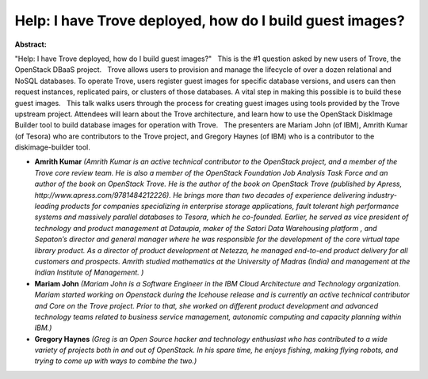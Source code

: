 Help: I have Trove deployed, how do I build guest images?
~~~~~~~~~~~~~~~~~~~~~~~~~~~~~~~~~~~~~~~~~~~~~~~~~~~~~~~~~

**Abstract:**

"Help: I have Trove deployed, how do I build guest images?"   This is the #1 question asked by new users of Trove, the OpenStack DBaaS project.   Trove allows users to provision and manage the lifecycle of over a dozen relational and NoSQL databases. To operate Trove, users register guest images for specific database versions, and users can then request instances, replicated pairs, or clusters of those databases. A vital step in making this possible is to build these guest images.   This talk walks users through the process for creating guest images using tools provided by the Trove upstream project. Attendees will learn about the Trove architecture, and learn how to use the OpenStack DiskImage Builder tool to build database images for operation with Trove.   The presenters are Mariam John (of IBM), Amrith Kumar (of Tesora) who are contributors to the Trove project, and Gregory Haynes (of IBM) who is a contributor to the diskimage-builder tool.


* **Amrith Kumar** *(Amrith Kumar is an active technical contributor to the OpenStack project, and a member of the Trove core review team. He is also a member of the OpenStack Foundation Job Analysis Task Force and an author of the book on OpenStack Trove. He is the author of the book on OpenStack Trove (published by Apress, http://www.apress.com/9781484212226). He brings more than two decades of experience delivering industry-leading products for companies specializing in enterprise storage applications, fault tolerant high performance systems and massively parallel databases to Tesora, which he co-founded. Earlier, he served as vice president of technology and product management at Dataupia, maker of the Satori Data Warehousing platform , and Sepaton’s director and general manager where he was responsible for the development of the core virtual tape library product. As a director of product development at Netezza, he managed end-to-end product delivery for all customers and prospects. Amrith studied mathematics at the University of Madras (India) and management at the Indian Institute of Management. )*

* **Mariam John** *(Mariam John is a Software Engineer in the IBM Cloud Architecture and Technology organization. Mariam started working on Openstack during the Icehouse release and is currently an active technical contributor and Core on the Trove project. Prior to that, she worked on different product development and advanced technology teams related to business service management, autonomic computing and capacity planning within IBM.)*

* **Gregory Haynes** *(Greg is an Open Source hacker and technology enthusiast who has contributed to a wide variety of projects both in and out of OpenStack. In his spare time, he enjoys fishing, making flying robots, and trying to come up with ways to combine the two.)*
